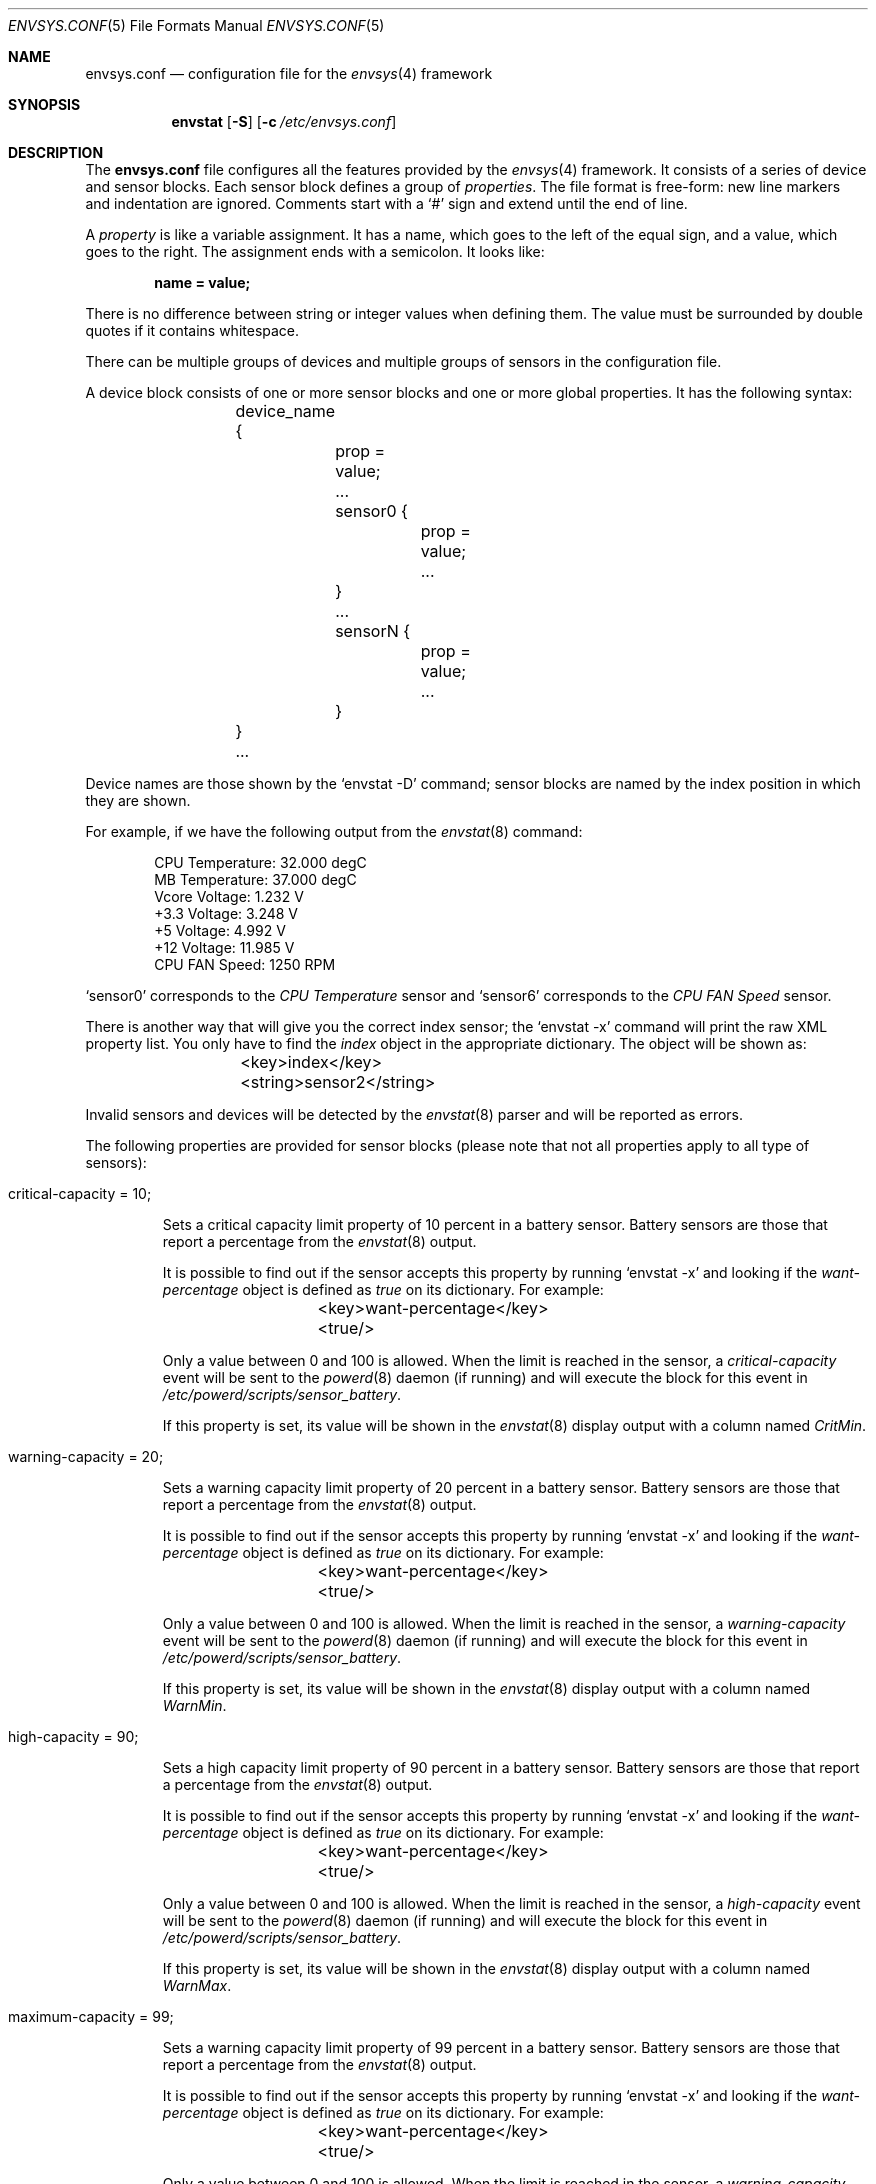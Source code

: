 .\" $NetBSD: envsys.conf.5,v 1.14 2012/02/09 18:10:26 riz Exp $
.\"
.\" -
.\" Copyright (c) 2007, 2008 Juan Romero Pardines.
.\" All rights reserved.
.\"
.\" Redistribution and use in source and binary forms, with or without
.\" modification, are permitted provided that the following conditions
.\" are met:
.\" 1. Redistributions of source code must retain the above copyright
.\"    notice, this list of conditions and the following disclaimer.
.\" 2. Redistributions in binary form must reproduce the above copyright
.\"    notice, this list of conditions and the following disclaimer in the
.\"    documentation and/or other materials provided with the distribution.
.\"
.\" THIS SOFTWARE IS PROVIDED BY THE AUTHOR ``AS IS'' AND ANY EXPRESS OR
.\" IMPLIED WARRANTIES, INCLUDING, BUT NOT LIMITED TO, THE IMPLIED WARRANTIES
.\" OF MERCHANTABILITY AND FITNESS FOR A PARTICULAR PURPOSE ARE DISCLAIMED.
.\" IN NO EVENT SHALL THE AUTHOR BE LIABLE FOR ANY DIRECT, INDIRECT,
.\" INCIDENTAL, SPECIAL, EXEMPLARY, OR CONSEQUENTIAL DAMAGES (INCLUDING, BUT
.\" NOT LIMITED TO, PROCUREMENT OF SUBSTITUTE GOODS OR SERVICES; LOSS OF USE,
.\" DATA, OR PROFITS; OR BUSINESS INTERRUPTION) HOWEVER CAUSED AND ON ANY
.\" THEORY OF LIABILITY, WHETHER IN CONTRACT, STRICT LIABILITY, OR TORT
.\" (INCLUDING NEGLIGENCE OR OTHERWISE) ARISING IN ANY WAY OUT OF THE USE OF
.\" THIS SOFTWARE, EVEN IF ADVISED OF THE POSSIBILITY OF SUCH DAMAGE.
.\"
.\"
.Dd February 15, 2010
.Dt ENVSYS.CONF 5
.Os
.Sh NAME
.Nm envsys.conf
.Nd configuration file for the
.Xr envsys 4
framework
.Sh SYNOPSIS
.Nm envstat
.Op Fl S
.Op Fl c Ar /etc/envsys.conf
.Sh DESCRIPTION
The
.Nm
file configures all the features provided by the
.Xr envsys 4
framework.
It consists of a series of device and sensor blocks.
Each sensor block defines a group of
.Em properties .
The file format is free-form: new line markers and indentation are
ignored.
Comments start with a
.Sq #
sign and extend until the end of line.
.Pp
A
.Em property
is like a variable assignment.
It has a name, which goes to the left of the equal sign, and a value,
which goes to the right.
The assignment ends with a semicolon.
It looks like:
.Pp
.Dl name = value;
.Pp
There is no difference between string or integer values when defining them.
The value must be surrounded by double quotes if it contains whitespace.
.Pp
There can be multiple groups of devices and multiple groups of sensors
in the configuration file.
.Pp
A device block consists of one or more sensor blocks and one or more global
properties.
It has the following syntax:
.Bd -literal -offset indent
	device_name {
		prop = value;
		...
        	sensor0 {
			prop = value;
        		...
		}
		...
		sensorN {
			prop = value;
			...
		}
	}
	...
.Ed
.Pp
Device names are those shown by the
.Ql envstat -D
command; sensor blocks are named by the index position in which they are shown.
.Pp
For example, if we have the following output from the
.Xr envstat 8
command:
.Bd -literal -offset indent
  CPU Temperature:     32.000 degC
   MB Temperature:     37.000 degC
    Vcore Voltage:      1.232 V
     +3.3 Voltage:      3.248 V
       +5 Voltage:      4.992 V
      +12 Voltage:     11.985 V
    CPU FAN Speed:       1250 RPM
.Ed
.Pp
.Ql sensor0
corresponds to the
.Em CPU Temperature
sensor and
.Ql sensor6
corresponds to the
.Em CPU FAN Speed
sensor.
.Pp
There is another way that will give you the correct index
sensor; the
.Ql envstat -x
command will print the raw XML property list.
You only have to find the
.Em index
object in the appropriate dictionary.
The object will be shown as:
.Bd -literal -offset indent
	<key>index</key>
	<string>sensor2</string>
.Ed
.Pp
Invalid sensors and devices will be detected by the
.Xr envstat 8
parser and will be reported as errors.
.Pp
The following properties are provided for sensor blocks (please note that
not all properties apply to all type of sensors):
.Bl -tag -width ident
.It critical-capacity = 10;
.Pp
Sets a critical capacity limit property of 10
percent in a battery sensor.
Battery sensors are those that report a percentage from the
.Xr envstat 8
output.
.Pp
It is possible to find out if the sensor accepts this property
by running
.Ql envstat -x
and looking if the
.Em want-percentage
object is defined as
.Em true
on its dictionary.
For example:
.Bd -literal -offset indent
	<key>want-percentage</key>
	<true/>
.Ed
.Pp
Only a value between 0 and 100 is allowed.
When the limit is reached in the sensor, a
.Em critical-capacity
event will be sent to the
.Xr powerd 8
daemon (if running) and will execute the block for this event in
.Pa /etc/powerd/scripts/sensor_battery .
.Pp
If this property is set, its value will be shown in the
.Xr envstat 8
display output with a column named
.Ar CritMin .
.It warning-capacity = 20;
.Pp
Sets a warning capacity limit property of 20
percent in a battery sensor.
Battery sensors are those that report a percentage from the
.Xr envstat 8
output.
.Pp
It is possible to find out if the sensor accepts this property
by running
.Ql envstat -x
and looking if the
.Em want-percentage
object is defined as
.Em true
on its dictionary.
For example:
.Bd -literal -offset indent
	<key>want-percentage</key>
	<true/>
.Ed
.Pp
Only a value between 0 and 100 is allowed.
When the limit is reached in the sensor, a
.Em warning-capacity
event will be sent to the
.Xr powerd 8
daemon (if running) and will execute the block for this event in
.Pa /etc/powerd/scripts/sensor_battery .
.Pp
If this property is set, its value will be shown in the
.Xr envstat 8
display output with a column named
.Ar WarnMin .
.It high-capacity = 90;
.Pp
Sets a high capacity limit property of 90
percent in a battery sensor.
Battery sensors are those that report a percentage from the
.Xr envstat 8
output.
.Pp
It is possible to find out if the sensor accepts this property
by running
.Ql envstat -x
and looking if the
.Em want-percentage
object is defined as
.Em true
on its dictionary.
For example:
.Bd -literal -offset indent
	<key>want-percentage</key>
	<true/>
.Ed
.Pp
Only a value between 0 and 100 is allowed.
When the limit is reached in the sensor, a
.Em high-capacity
event will be sent to the
.Xr powerd 8
daemon (if running) and will execute the block for this event in
.Pa /etc/powerd/scripts/sensor_battery .
.Pp
If this property is set, its value will be shown in the
.Xr envstat 8
display output with a column named
.Ar WarnMax .
.It maximum-capacity = 99;
.Pp
Sets a warning capacity limit property of 99
percent in a battery sensor.
Battery sensors are those that report a percentage from the
.Xr envstat 8
output.
.Pp
It is possible to find out if the sensor accepts this property
by running
.Ql envstat -x
and looking if the
.Em want-percentage
object is defined as
.Em true
on its dictionary.
For example:
.Bd -literal -offset indent
	<key>want-percentage</key>
	<true/>
.Ed
.Pp
Only a value between 0 and 100 is allowed.
When the limit is reached in the sensor, a
.Em warning-capacity
event will be sent to the
.Xr powerd 8
daemon (if running) and will execute the block for this event in
.Pa /etc/powerd/scripts/sensor_battery .
.Pp
If this property is set, its value will be shown in the
.Xr envstat 8
display output with a column named
.Ar WarnMin .
.It critical-max = 70C;
.Pp
Sets a critical maximum limit property in a sensor.
Note that in this example, we are specifying the
.Ql C
keyword at the end; that means that this will only be valid for
.Em temperature
sensors and that the value is specified as degrees
.Em Celsius .
If degrees Fahrenheit are wanted, just use the letter
.Em F ,
as in:
.Bd -literal -offset indent
critical-max = 140F;
.Ed
.Pp
To know sensor type, you have to look at the
.Em type
object in the XML property list.
Remember: the XML property list has
all the information that the application uses to print the values!
.Pp
Other sensors that are not of
.Em temperature
type must not include the final character for the unit.
A dot is allowed in the value, if it corresponds to the
range that the sensor is reporting.
When the limit has been reached in the sensor, a
.Em critical-over
event will be sent to the
.Xr powerd 8
daemon (if running) and will execute the block for this event in
the appropriate
.Pa /etc/powerd/scripts/sensor_foo
script (depending on the sensor's type).
.Pp
Please note that this property cannot be set in battery capacity sensors
(those that have the
.Em want-percentage
object in their dictionary).
This rule applies for the
.Ql critical-min ,
.Ql warning-max ,
and
.Ql warning-min
properties too.
.Pp
If this property is set, its value will be shown in the
.Xr envstat 8
display output with a column named
.Ar CritMax .
.It critical-min = 1.230;
.Pp
Sets a critical minimum limit property in a sensor.
The rules for
.Em critical-max ,
.Em critical-min ,
.Em warning-max ,
and
.Em warning-min
are the same.
When the limit has been reached in the sensor, a
.Em critical-under
event will be sent to the
.Xr powerd 8
daemon (if running) and will execute the block for this event in
the appropriate
.Pa /etc/powerd/scripts/sensor_foo
script (depending on the sensor's type).
.Pp
If this property is set, its value will be shown in the
.Xr envstat 8
display output with a column named
.Ar CritMin .
.It warning-max = 70C;
.Pp
Sets a warning maximum limit property in a sensor.
The rules for
.Em critical-max ,
.Em critical-min ,
.Em warning-max ,
and
.Em warning-min
are the same.
When the limit has been reached in the sensor, a
.Em warning-over
event will be sent to the
.Xr powerd 8
daemon (if running) and will execute the block for this event in
the appropriate
.Pa /etc/powerd/scripts/sensor_foo
script (depending on the sensor's type).
.Pp
Please note that this property cannot be set in battery capacity sensors
(those that have the
.Em want-percentage
object in their dictionary).
This rule applies for the
.Ql warning-min
property too.
.Pp
If this property is set, its value will be shown in the
.Xr envstat 8
display output with a column named
.Ar WarnMax .
.It warning-min = 1.230;
.Pp
Sets a critical minimum limit property in a sensor.
The rules for
.Em critical-max ,
.Em critical-min ,
.Em warning-max ,
and
.Em warning-min
are the same.
When the limit has been reached in the sensor, a
.Em warning-under
event will be sent to the
.Xr powerd 8
daemon (if running) and will execute the block for this event in
the appropriate
.Pa /etc/powerd/scripts/sensor_foo
script (depending on the sensor's type).
.Pp
If this property is set, its value will be shown in the
.Xr envstat 8
display output with a column named
.Ar WarnMin .
.It description = string
.Pp
Sets a new description in a sensor.
You can set this property in
all sensors, except that you won't be able to set a description
that is currently used for the specified device.
.It rfact = 56000
.Pp
Sets a new resistor factor property in a sensor.
This property is only allowed in
.Em Voltage
sensors and
.Em only
if the device has enabled the appropriate flag for the mentioned
sensor.
The resistor factor may be used to change the behavior
of the value returned by the device.
.Pp
If a sensor supports this, the
.Em allow-rfact
object appears enabled (true) in the dictionary.
.El
.Pp
The following properties are available for device blocks:
.Bl -tag -width ident
.It refresh-timeout = 10s
.Pp
This property sets the refresh timeout value in a device, and will be used
to refresh data and check for critical conditions any time the timeout
is met.
The value may be specified in seconds, minutes or hours.
To specify the value in seconds, the
.Em s
character must be appended last, if minutes is desired, a
.Em m
and a
.Em h
for hours.
For example
.Em 10s
for 10 seconds or
.Em 1h
for one hour.
.El
.Sh FILES
.Bl -tag -width /etc/envsys.conf -compact
.It Pa /etc/envsys.conf
Default configuration file.
.El
.Sh SEE ALSO
.Xr proplib 3 ,
.Xr envsys 4 ,
.Xr envstat 8 ,
.Xr powerd 8
.Sh HISTORY
The
.Nm
configuration file first appeared in
.Nx 5.0 .
